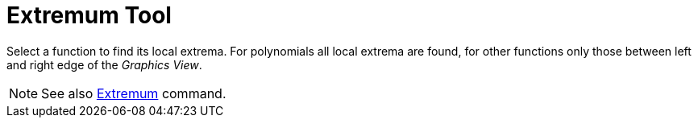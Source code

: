 = Extremum Tool
:page-en: tools/Extremum
ifdef::env-github[:imagesdir: /en/modules/ROOT/assets/images]

Select a function to find its local extrema. For polynomials all local extrema are found, for other functions only
those between left and right edge of the _Graphics View_.

[NOTE]
====

See also xref:/commands/Extremum.adoc[Extremum] command.

====

